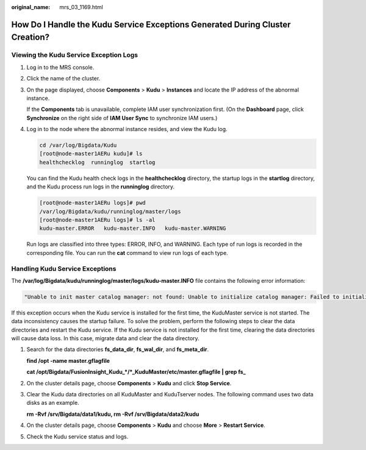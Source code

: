 :original_name: mrs_03_1169.html

.. _mrs_03_1169:

How Do I Handle the Kudu Service Exceptions Generated During Cluster Creation?
==============================================================================

Viewing the Kudu Service Exception Logs
---------------------------------------

#. Log in to the MRS console.

#. Click the name of the cluster.

#. On the page displayed, choose **Components** > **Kudu** > **Instances** and locate the IP address of the abnormal instance.

   If the **Components** tab is unavailable, complete IAM user synchronization first. (On the **Dashboard** page, click **Synchronize** on the right side of **IAM User Sync** to synchronize IAM users.)

#. Log in to the node where the abnormal instance resides, and view the Kudu log.

   .. code-block:: console

      cd /var/log/Bigdata/Kudu
      [root@node-master1AERu kudu]# ls
      healthchecklog  runninglog  startlog

   You can find the Kudu health check logs in the **healthchecklog** directory, the startup logs in the **startlog** directory, and the Kudu process run logs in the **runninglog** directory.

   .. code-block:: console

      [root@node-master1AERu logs]# pwd
      /var/log/Bigdata/kudu/runninglog/master/logs
      [root@node-master1AERu logs]# ls -al
      kudu-master.ERROR   kudu-master.INFO   kudu-master.WARNING

   Run logs are classified into three types: ERROR, INFO, and WARNING. Each type of run logs is recorded in the corresponding file. You can run the **cat** command to view run logs of each type.

Handling Kudu Service Exceptions
--------------------------------

The **/var/log/Bigdata/kudu/runninglog/master/logs/kudu-master.INFO** file contains the following error information:

.. code-block::

   "Unable to init master catalog manager: not found: Unable to initialize catalog manager: Failed to initialize sys tables async: Unable to load consensus metadata for tablet 0000000000000000000000: xxx"

If this exception occurs when the Kudu service is installed for the first time, the KuduMaster service is not started. The data inconsistency causes the startup failure. To solve the problem, perform the following steps to clear the data directories and restart the Kudu service. If the Kudu service is not installed for the first time, clearing the data directories will cause data loss. In this case, migrate data and clear the data directory.

#. Search for the data directories **fs_data_dir**, **fs_wal_dir**, and **fs_meta_dir**.

   **find /opt -name master.gflagfile**

   **cat /opt/Bigdata/FusionInsight_Kudu_*/*_KuduMaster/etc/master.gflagfile \| grep fs\_**

#. On the cluster details page, choose **Components** > **Kudu** and click **Stop Service**.

#. Clear the Kudu data directories on all KuduMaster and KuduTserver nodes. The following command uses two data disks as an example.

   **rm -Rvf /srv/Bigdata/data1/kudu, rm -Rvf /srv/Bigdata/data2/kudu**

#. On the cluster details page, choose **Components** > **Kudu** and choose **More** > **Restart Service**.

#. Check the Kudu service status and logs.
